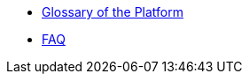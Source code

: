 //Що нового?
* xref:ROOT:platform-glossary.adoc[Glossary of the Platform]
// ПИТАННЯ ТА ВІДПОВІДІ
* xref:faq:faq.adoc[FAQ]